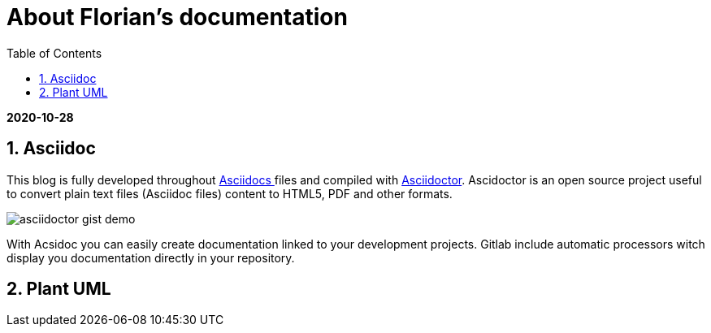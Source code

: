//
// file: asciidoc.adoc
//
= About Florian's documentation
:sectnums:
:toc: left
:toclevels: 3
:imagesoutdir: ../img
:imagesdir: img

:toc!:

*2020-10-28*

== Asciidoc

This blog is fully developed throughout https://asciidoctor.org/docs/what-is-asciidoc/#what-is-asciidoc[Asciidocs ]files and compiled with https://asciidoctor.org/[Asciidoctor]. Ascidoctor is an open source project useful to convert plain text files (Asciidoc files) content to HTML5, PDF and other formats.

image::asciidoctor-gist-demo.png[align=center]

With Acsidoc you can easily create documentation linked to your development projects.
Gitlab include automatic processors witch display  you documentation directly in your repository.

== Plant UML